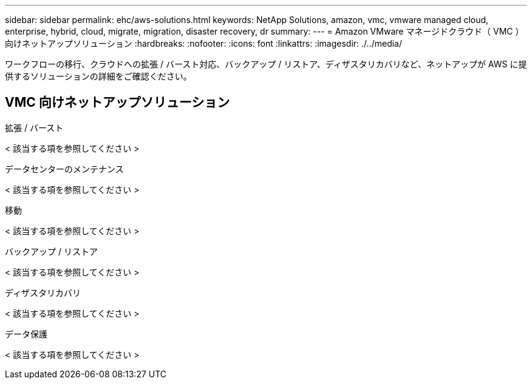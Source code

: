 ---
sidebar: sidebar 
permalink: ehc/aws-solutions.html 
keywords: NetApp Solutions, amazon, vmc, vmware managed cloud, enterprise, hybrid, cloud, migrate, migration, disaster recovery, dr 
summary:  
---
= Amazon VMware マネージドクラウド（ VMC ）向けネットアップソリューション
:hardbreaks:
:nofooter: 
:icons: font
:linkattrs: 
:imagesdir: ./../media/


[role="lead"]
ワークフローの移行、クラウドへの拡張 / バースト対応、バックアップ / リストア、ディザスタリカバリなど、ネットアップが AWS に提供するソリューションの詳細をご確認ください。



== VMC 向けネットアップソリューション

[role="tabbed-block"]
====
.拡張 / バースト
--
< 該当する項を参照してください >

--
.データセンターのメンテナンス
--
< 該当する項を参照してください >

--
.移動
--
< 該当する項を参照してください >

--
.バックアップ / リストア
--
< 該当する項を参照してください >

--
.ディザスタリカバリ
--
< 該当する項を参照してください >

--
.データ保護
--
< 該当する項を参照してください >

--
====